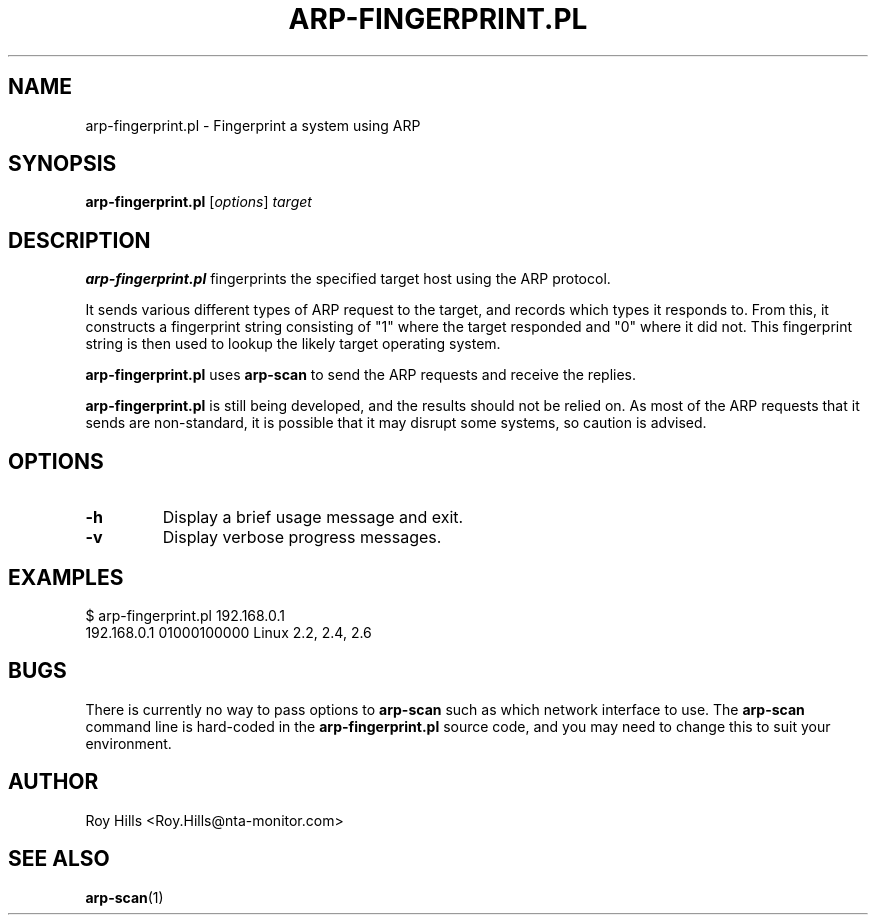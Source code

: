 .\" $Id$
.TH ARP-FINGERPRINT.PL 1 "June 8, 2006"
.\" Please adjust this date whenever revising the manpage.
.SH NAME
arp-fingerprint.pl \- Fingerprint a system using ARP
.SH SYNOPSIS
.B arp-fingerprint.pl
.RI [ options ]
.I target
.SH DESCRIPTION
.B arp-fingerprint.pl
fingerprints the specified target host using the ARP protocol.
.PP
It sends various different types of ARP request to the target, and records
which types it responds to. From this, it constructs a fingerprint string
consisting of "1" where the target responded and "0" where it did not. This
fingerprint string is then used to lookup the likely target operating system.
.PP
.B arp-fingerprint.pl
uses
.B arp-scan
to send the ARP requests and receive the replies.
.PP
.B arp-fingerprint.pl
is still being developed, and the results should not be relied on. As most
of the ARP requests that it sends are non-standard, it is possible that it
may disrupt some systems, so caution is advised.
.SH OPTIONS
.TP
.B -h
Display a brief usage message and exit.
.TP
.B -v
Display verbose progress messages.
.SH EXAMPLES
.nf
$ arp-fingerprint.pl 192.168.0.1
192.168.0.1   01000100000     Linux 2.2, 2.4, 2.6
.fi
.SH BUGS
There is currently no way to pass options to
.B arp-scan
such as which network interface to use. The
.B arp-scan
command line is hard-coded in the
.B arp-fingerprint.pl
source code, and you may need to change this to suit your environment.
.SH AUTHOR
Roy Hills <Roy.Hills@nta-monitor.com>
.SH "SEE ALSO"
.TP
.BR arp-scan (1)
